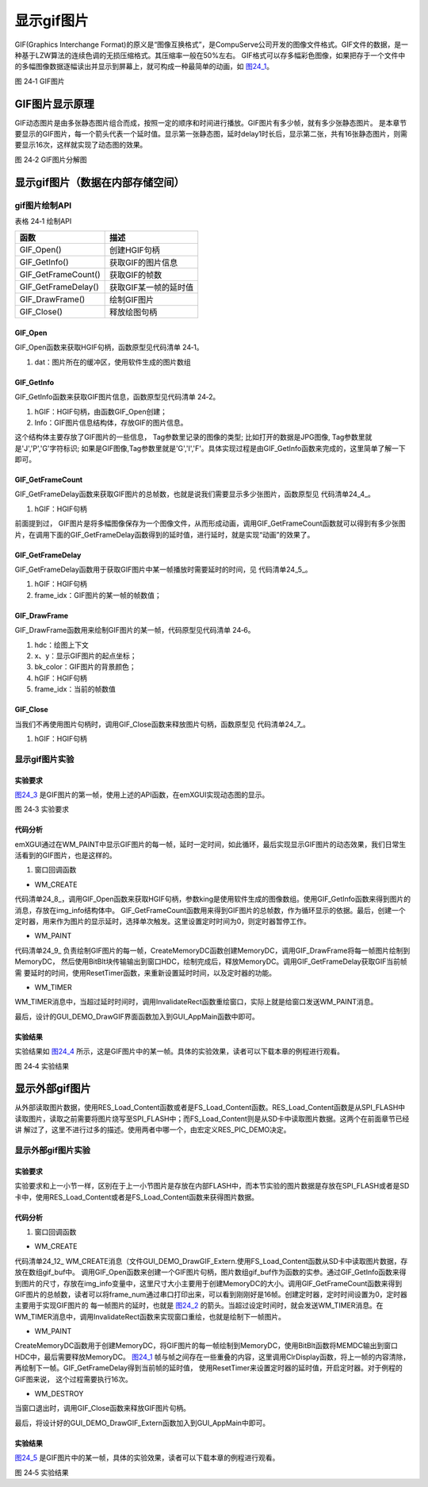 .. vim: syntax=rst

显示gif图片
--------------

GIF(Graphics Interchange
Format)的原义是“图像互换格式”，是CompuServe公司开发的图像文件格式。GIF文件的数据，是一种基于LZW算法的连续色调的无损压缩格式。其压缩率一般在50%左右。
GIF格式可以存多幅彩色图像，如果把存于一个文件中的多幅图像数据逐幅读出并显示到屏幕上，就可构成一种最简单的动画，如 图24_1_。

.. image:: /media/docx110.jpg
   :align: center
   :alt: 图 24‑1 GIF图片
   :name: 图24_1

图 24‑1 GIF图片

GIF图片显示原理
~~~~~~~~~~~~~~~~~~

GIF动态图片是由多张静态图片组合而成，按照一定的顺序和时间进行播放。GIF图片有多少帧，就有多少张静态图片。
是本章节要显示的GIF图片，每一个箭头代表一个延时值。显示第一张静态图，延时delay1时长后，显示第二张，共有16张静态图片，则需要显示16次，这样就实现了动态图的效果。

.. image:: /media/docx111.jpg
   :align: center
   :alt: 图 24‑2 GIF图片
   :name: 图24_2

图 24‑2 GIF图片分解图

显示gif图片（数据在内部存储空间）
~~~~~~~~~~~~~~~~~~~~~~~~~~~~~~~~~~~~

gif图片绘制API
^^^^^^^^^^^^^^^^^^^^

表格 24‑1 绘制API

=================== =====================
函数                描述
=================== =====================
GIF_Open()          创建HGIF句柄
GIF_GetInfo()       获取GIF的图片信息
GIF_GetFrameCount() 获取GIF的帧数
GIF_GetFrameDelay() 获取GIF某一帧的延时值
GIF_DrawFrame()     绘制GIF图片
GIF_Close()         释放绘图句柄
=================== =====================

GIF_Open
''''''''

GIF_Open函数来获取HGIF句柄，函数原型见代码清单 24‑1。

.. code-block:: c
    :caption: 代码清单 24‑1 GIF_Open函数（文件emXGUI.h）
    :linenos:
    :name: 代码清单24_1

     HGIF GIF_Open(const void *dat);

1) dat：图片所在的缓冲区，使用软件生成的图片数组

GIF_GetInfo
'''''''''''

GIF_GetInfo函数来获取GIF图片信息，函数原型见代码清单 24‑2。

.. code-block:: c
    :caption: 代码清单 24‑2 GIF_GetInfo函数（文件emXGUI.h）
    :linenos:
    :name: 代码清单24_2

     BOOL GIF_GetInfo(HGIF hGIF,IMAGE_INFO *Info);

1) hGIF：HGIF句柄，由函数GIF_Open创建；

2) Info：GIF图片信息结构体，存放GIF的图片信息。

.. code-block:: c
    :caption: 代码清单 24‑3 IMAGE_INFO结构体（文件emXGUI.h）
    :linenos:
    :name: 代码清单24_3

     typedef struct tagIMAGE_INFO
     {
     U8 Tag[7]; //图像类型的标识
     U8 Bpp;//图像颜色位宽
     U16 Width; //图片宽度
     U16 Height;//图片高度
     }IMAGE_INFO;

这个结构体主要存放了GIF图片的一些信息， Tag参数里记录的图像的类型; 比如打开的数据是JPG图像, Tag参数里就是'J','P','G'字符标识; 如果是GIF图像,Tag参数里就是'G','I','F'。具体实现过程是由GIF_GetInfo函数来完成的，这里简单了解一下即可。

GIF_GetFrameCount
''''''''''''''''''''''''''''''''''

GIF_GetFrameDelay函数来获取GIF图片的总帧数，也就是说我们需要显示多少张图片，函数原型见 代码清单24_4_。

.. code-block:: c
    :caption: 代码清单 24‑4 GIF_GetFrameCount函数（文件emXGUI.h）
    :linenos:
    :name: 代码清单24_4

     UINT GIF_GetFrameCount(HGIF hGIF);

1) hGIF：HGIF句柄

前面提到过， GIF图片是将多幅图像保存为一个图像文件，从而形成动画，调用GIF_GetFrameCount函数就可以得到有多少张图片，在调用下面的GIF_GetFrameDelay函数得到的延时值，进行延时，就是实现“动画”的效果了。

GIF_GetFrameDelay
'''''''''''''''''

GIF_GetFrameDelay函数用于获取GIF图片中某一帧播放时需要延时的时间，见 代码清单24_5_。

.. code-block:: c
    :caption: 代码清单 24‑5 GIF_GetFrameDelay函数（文件emXGUI.h）
    :linenos:
    :name: 代码清单24_5

     GIF_DELAY GIF_GetFrameDelay(HGIF gif_dec,UINT frame_idx);

1) hGIF：HGIF句柄

2) frame_idx：GIF图片的某一帧的帧数值；

GIF_DrawFrame
'''''''''''''

GIF_DrawFrame函数用来绘制GIF图片的某一帧，代码原型见代码清单 24‑6。

.. code-block:: c
    :caption: 代码清单 24‑6 GIF_DrawFrame函数（文件emXGUI.h）
    :linenos:
    :name: 代码清单24_6

     GIF_DELAY GIF_DrawFrame(HDC hdc,int x,int y,COLORREF bk_color,HGIF hGIF,UINT frame_idx);

1) hdc：绘图上下文

2) x、y：显示GIF图片的起点坐标；

3) bk_color：GIF图片的背景颜色；

4) hGIF：HGIF句柄

5) frame_idx：当前的帧数值

GIF_Close
'''''''''

当我们不再使用图片句柄时，调用GIF_Close函数来释放图片句柄，函数原型见 代码清单24_7_。

.. code-block:: c
    :caption: 代码清单 24‑7 GIF_Close函数（文件emXGUI.h）
    :linenos:
    :name: 代码清单24_7

     void GIF_Close(HGIF hGIF);

1) hGIF：HGIF句柄

显示gif图片实验
^^^^^^^^^^^^^^^^^^

实验要求
''''''''''''

图24_3_ 是GIF图片的第一帧，使用上述的API函数，在emXGUI实现动态图的显示。

.. image:: /media/docx112.gif
   :align: center
   :alt: 图 24‑3 实验要求
   :name: 图24_3

图 24‑3 实验要求

.. _代码分析-19:

代码分析
''''''''''''

emXGUI通过在WM_PAINT中显示GIF图片的每一帧，延时一定时间，如此循环，最后实现显示GIF图片的动态效果，我们日常生活看到的GIF图片，也是这样的。

(1) 窗口回调函数

-  WM_CREATE

.. code-block:: c
    :caption: 代码清单 24‑8 WM_CREATE消息（文件GUI_DEMO_DrawGIF.c）
    :linenos:
    :name: 代码清单24_8

     case WM_CREATE: //窗口创建时,会自动产生该消息,在这里做一些初始化的操作或创建子窗口
     {
     GetClientRect(hwnd,&rc);
     /* 获取HGIF句柄 */
     hgif = GIF_Open(king);
     /* 获取GIF的图片信息 */
     GIF_GetInfo(hgif,&img_info);
     /* 获取GIF的帧数 */
     frame_num = GIF_GetFrameCount(hgif);

     CreateWindow(BUTTON,L"OK",WS_VISIBLE,rc.w-70,rc.h-40,68,32,hwnd,ID_OK,NULL,NULL);
     SetTimer(hwnd,0,0,TMR_SINGLE,NULL);
     return TRUE;
     }

代码清单24_8_，调用GIF_Open函数来获取HGIF句柄，参数king是使用软件生成的图像数组。使用GIF_GetInfo函数来得到图片的消息，存放在img_info结构体中。
GIF_GetFrameCount函数用来得到GIF图片的总帧数，作为循环显示的依据。最后，创建一个定时器，用来作为图片的显示延时，选择单次触发。这里设置定时时间为0，则定时器暂停工作。

-  WM_PAINT

.. code-block:: c
    :caption: 代码清单 24‑9 WM_PAINT消息（文件GUI_DEMO_DrawGIF.c）
    :linenos:
    :name: 代码清单24_9

     case WM_PAINT: //窗口需要绘制时，会自动产生该消息.
     {
     PAINTSTRUCT ps;
     HDC hdc;
     hdc =BeginPaint(hwnd,&ps);
     GetClientRect(hwnd,&rc);
     if(hgif)
     {
     /* 创建MemoryDC */

     hdc_mem = CreateMemoryDC(SURF_SCREEN,img_info.Width,img_info.Height);
     /* 清除屏幕显示 */
     ClrDisplay(hdc_mem,NULL,MapRGB(hdc_mem,255,255,255));
     if(i>=frame_num)
     {
     i=0;
     }
     /* 绘制图片至MemoryDC */
     GIF_DrawFrame(hdc_mem,0,0,MapRGB(hdc_mem,255,255,255),hgif,i);
     BitBlt(hdc,rc.x,rc.y,img_info.Width,img_info.Height,hdc_mem,0,0,SRCCOPY); //将MEMDC输出到窗口中。
     /* 获取当前帧的延时值 */
     delay=GIF_GetFrameDelay(hgif,i);
     i++;
     }
     /* 释放MemoryDC */
     DeleteDC(hdc_mem);

     ResetTimer(hwnd,0,delay,TMR_SINGLE|TMR_START,NULL);
     EndPaint(hwnd,&ps);
     break;
     }

代码清单24_9_ 负责绘制GIF图片的每一帧，CreateMemoryDC函数创建MemoryDC，调用GIF_DrawFrame将每一帧图片绘制到MemoryDC，
然后使用BitBlt块传输输出到窗口HDC，绘制完成后，释放MemoryDC。调用GIF_GetFrameDelay获取GIF当前帧需
要延时的时间，使用ResetTimer函数，来重新设置延时时间，以及定时器的功能。

-  WM_TIMER

.. code-block:: c
    :caption: 代码清单 24‑10 WM_TIMER消息（文件GUI_DEMO_DrawGIF.c）
    :linenos:
    :name: 代码清单24_10

     case WM_TIMER:
     InvalidateRect(hwnd,NULL,FALSE);
     break;

WM_TIMER消息中，当超过延时时间时，调用InvalidateRect函数重绘窗口，实际上就是给窗口发送WM_PAINT消息。

最后，设计的GUI_DEMO_DrawGIF界面函数加入到GUI_AppMain函数中即可。

.. _实验结果-10:

实验结果
''''''''

实验结果如 图24_4_ 所示，这是GIF图片中的某一帧。具体的实验效果，读者可以下载本章的例程进行观看。

.. image:: /media/docx113.jpg
   :align: center
   :alt: 图 24‑4 实验结果
   :name: 图24_4

图 24‑4 实验结果

显示外部gif图片
~~~~~~~~~~~~~~~~~~

从外部读取图片数据，使用RES_Load_Content函数或者是FS_Load_Content函数。RES_Load_Content函数是从SPI_FLASH中读取图片，读取之前需要将图片烧写至SPI_FLASH中；而FS_Load_Content则是从SD卡中读取图片数据。这两个在前面章节已经讲
解过了，这里不进行过多的描述。使用两者中哪一个，由宏定义RES_PIC_DEMO决定。

.. code-block:: c
    :caption: 代码清单 24‑11 宏定义RES_PIC_DEMO（文件GUI_DEMO_DrawGIF_Extern.c）
    :linenos:
    :name: 代码清单24_11

     /* 为1时显示RES FLASH资源文件，为0时显示SD卡的文件 */
     #define RES_PIC_DEMO 0

     #if(RES_PIC_DEMO)
     /* FLASH资源文件加载 */
     #define DEMO_GIF_FILE_NAME "king.gif"
     #else
     /* SD文件系统加载 */
     #define DEMO_GIF_FILE_NAME "0:srcdata/king.gif"

     #endif

显示外部gif图片实验
^^^^^^^^^^^^^^^^^^^^^^

.. _实验要求-1:

实验要求
''''''''''''

实验要求和上一小节一样，区别在于上一小节图片是存放在内部FLASH中，而本节实验的图片数据是存放在SPI_FLASH或者是SD卡中，使用RES_Load_Content或者是FS_Load_Content函数来获得图片数据。

.. _代码分析-20:

代码分析
''''''''''''

(1) 窗口回调函数

-  WM_CREATE

.. code-block:: c
    :caption: 代码清单 24‑12 WM_CREATE消息（文件GUI_DEMO_DrawGIF_Extern.c）
    :linenos:
    :name: 代码清单24_12

     case WM_CREATE: //窗口创建时,会自动产生该消息,在这里做一些初始化的操作或创建子窗口
     {
     GetClientRect(hwnd,&rc);
     #if(RES_PIC_DEMO)
     /* 资源设备中加载 */
     res = RES_Load_Content(DEMO_GIF_FILE_NAME, (char **)&gif_buf, &gif_size);
     #else
     /* SD文件系统加载 */
     res = FS_Load_Content(DEMO_GIF_FILE_NAME, (char **)&gif_buf, &gif_size);

     #endif
     /* 获取GIF句柄 */
     hgif = GIF_Open(gif_buf);
     /* 获取GIF图片信息 */
     GIF_GetInfo(hgif,&img_info);
     /* 获取GIF图片的帧数 */
     frame_num = GIF_GetFrameCount(hgif);
     CreateWindow(BUTTON,L"OK",WS_VISIBLE,rc.w-70,rc.h-40,68,32,hwnd,ID_OK,NULL,NULL);
     SetTimer(hwnd,0,0,TMR_SINGLE,NULL);
     return TRUE;
     }

代码清单24_12_ WM_CREATE消息（文件GUI_DEMO_DrawGIF_Extern.使用FS_Load_Content函数从SD卡中读取图片数据，存放在数组gif_buf中。
调用GIF_Open函数来创建一个GIF图片句柄，图片数组gif_buf作为函数的实参。通过GIF_GetInfo函数来得到图片的尺寸，存放在img_info变量中，这里尺寸大小主要用于创建MemoryDC的大小。调用GIF_GetFrameCount函数来得到GIF图片的总帧数，读者可以将frame_num通过串口打印出来，可以看到刚刚好是16帧。创建定时器，定时时间设置为0，定时器主要用于实现GIF图片的
每一帧图片的延时，也就是 图24_2_ 的箭头。当超过设定时间时，就会发送WM_TIMER消息。在WM_TIMER消息中，调用InvalidateRect函数来实现窗口重绘，也就是绘制下一帧图片。

-  WM_PAINT

.. code-block:: c
    :caption: 代码清单 24‑13 WM_PAINT消息（文件GUI_DEMO_DrawGIF_Extern.c）
    :linenos:
    :name: 代码清单24_13

     case WM_PAINT: //窗口需要绘制时，会自动产生该消息.
     {
     PAINTSTRUCT ps;
     HDC hdc;
     hdc =BeginPaint(hwnd,&ps);
     GetClientRect(hwnd,&rc);
     if(hgif)
     {
     /* 创建MemoryDC */

     hdc_mem = CreateMemoryDC(SURF_SCREEN,img_info.Width,img_info.Height);
     /* 清除窗口显示内容 */
     ClrDisplay(hdc_mem,NULL,MapRGB(hdc_mem,255,255,255));
     if(i>=frame_num)
     {
     i=0;
     }
     /* 绘制GIF图片 */
     GIF_DrawFrame(hdc_mem,0,0,MapRGB(hdc_mem,255,255,255),hgif,i);
     BitBlt(hdc,rc.x,rc.y,img_info.Width,img_info.Height,hdc_mem,0,0,SRCCOPY); //将MEMDC输出到窗口中。
     /* 获取GIF图片的延时值 */
     delay=GIF_GetFrameDelay(hgif,i);
     i++;
     }
     /* 释放MemoryDC */
     DeleteDC(hdc_mem);
     /*设置延时值，开启定时器 */
     ResetTimer(hwnd,0,delay,TMR_SINGLE|TMR_START,NULL);
     EndPaint(hwnd,&ps);
     break;
     }

CreateMemoryDC函数用于创建MemoryDC，将GIF图片的每一帧绘制到MemoryDC，使用BitBlt函数将MEMDC输出到窗口HDC中，最后需要释放MemoryDC。
图24_1_ 帧与帧之间存在一些重叠的内容，这里调用ClrDisplay函数，将上一帧的内容清除，再绘制下一帧。GIF_GetFrameDelay得到当前帧的延时值，
使用ResetTimer来设置定时器的延时值，开启定时器。对于例程的GIF图来说， 这个过程需要执行16次。

-  WM_DESTROY

.. code-block:: c
    :caption: 代码清单 24‑14 WM_DESTROY消息（文件GUI_DEMO_DrawGIF_Extern.c）
    :linenos:
    :name: 代码清单24_14

     case WM_DESTROY: //窗口销毁时，会自动产生该消息，在这里做一些资源释放的操作.
     {
     GIF_Close(hgif);
     return PostQuitMessage(hwnd); //调用PostQuitMessage，使用主窗口结束并退出消息循环.
     }

当窗口退出时，调用GIF_Close函数来释放GIF图片句柄。

最后，将设计好的GUI_DEMO_DrawGIF_Extern函数加入到GUI_AppMain中即可。

.. _实验结果-11:

实验结果
''''''''

图24_5_ 是GIF图片中的某一帧，具体的实验效果，读者可以下载本章的例程进行观看。

.. image:: /media/docx114.jpg
   :align: center
   :alt: 图 24‑5 实验结果
   :name: 图24_5

图 24‑5 实验结果
